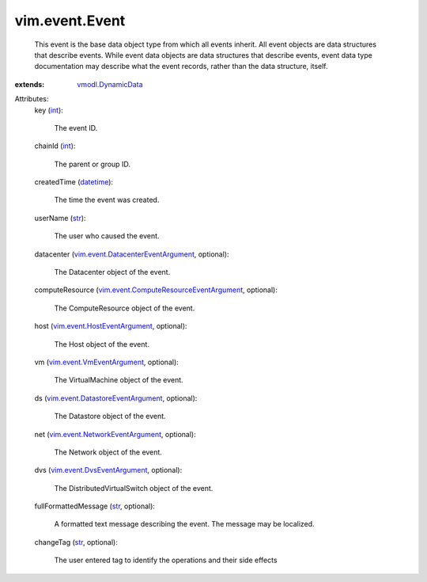 .. _int: https://docs.python.org/2/library/stdtypes.html

.. _str: https://docs.python.org/2/library/stdtypes.html

.. _datetime: https://docs.python.org/2/library/stdtypes.html

.. _vmodl.DynamicData: ../../vmodl/DynamicData.rst

.. _vim.event.VmEventArgument: ../../vim/event/VmEventArgument.rst

.. _vim.event.DvsEventArgument: ../../vim/event/DvsEventArgument.rst

.. _vim.event.HostEventArgument: ../../vim/event/HostEventArgument.rst

.. _vim.event.NetworkEventArgument: ../../vim/event/NetworkEventArgument.rst

.. _vim.event.DatastoreEventArgument: ../../vim/event/DatastoreEventArgument.rst

.. _vim.event.DatacenterEventArgument: ../../vim/event/DatacenterEventArgument.rst

.. _vim.event.ComputeResourceEventArgument: ../../vim/event/ComputeResourceEventArgument.rst


vim.event.Event
===============
  This event is the base data object type from which all events inherit. All event objects are data structures that describe events. While event data objects are data structures that describe events, event data type documentation may describe what the event records, rather than the data structure, itself.
:extends: vmodl.DynamicData_

Attributes:
    key (`int`_):

       The event ID.
    chainId (`int`_):

       The parent or group ID.
    createdTime (`datetime`_):

       The time the event was created.
    userName (`str`_):

       The user who caused the event.
    datacenter (`vim.event.DatacenterEventArgument`_, optional):

       The Datacenter object of the event.
    computeResource (`vim.event.ComputeResourceEventArgument`_, optional):

       The ComputeResource object of the event.
    host (`vim.event.HostEventArgument`_, optional):

       The Host object of the event.
    vm (`vim.event.VmEventArgument`_, optional):

       The VirtualMachine object of the event.
    ds (`vim.event.DatastoreEventArgument`_, optional):

       The Datastore object of the event.
    net (`vim.event.NetworkEventArgument`_, optional):

       The Network object of the event.
    dvs (`vim.event.DvsEventArgument`_, optional):

       The DistributedVirtualSwitch object of the event.
    fullFormattedMessage (`str`_, optional):

       A formatted text message describing the event. The message may be localized.
    changeTag (`str`_, optional):

       The user entered tag to identify the operations and their side effects
